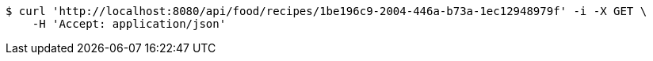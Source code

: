 [source,bash]
----
$ curl 'http://localhost:8080/api/food/recipes/1be196c9-2004-446a-b73a-1ec12948979f' -i -X GET \
    -H 'Accept: application/json'
----